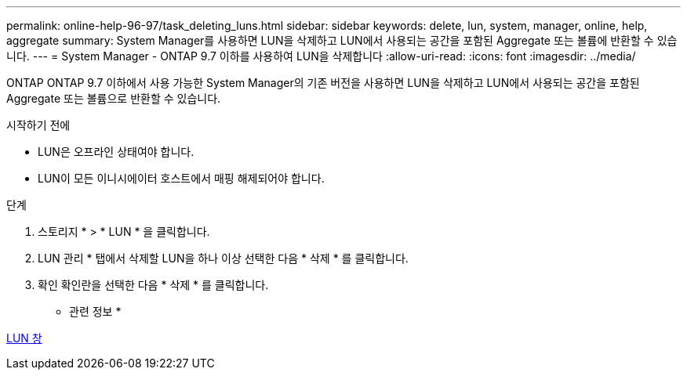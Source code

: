 ---
permalink: online-help-96-97/task_deleting_luns.html 
sidebar: sidebar 
keywords: delete, lun, system, manager, online, help, aggregate 
summary: System Manager를 사용하면 LUN을 삭제하고 LUN에서 사용되는 공간을 포함된 Aggregate 또는 볼륨에 반환할 수 있습니다. 
---
= System Manager - ONTAP 9.7 이하를 사용하여 LUN을 삭제합니다
:allow-uri-read: 
:icons: font
:imagesdir: ../media/


[role="lead"]
ONTAP ONTAP 9.7 이하에서 사용 가능한 System Manager의 기존 버전을 사용하면 LUN을 삭제하고 LUN에서 사용되는 공간을 포함된 Aggregate 또는 볼륨으로 반환할 수 있습니다.

.시작하기 전에
* LUN은 오프라인 상태여야 합니다.
* LUN이 모든 이니시에이터 호스트에서 매핑 해제되어야 합니다.


.단계
. 스토리지 * > * LUN * 을 클릭합니다.
. LUN 관리 * 탭에서 삭제할 LUN을 하나 이상 선택한 다음 * 삭제 * 를 클릭합니다.
. 확인 확인란을 선택한 다음 * 삭제 * 를 클릭합니다.


* 관련 정보 *

xref:reference_luns_window.adoc[LUN 창]

